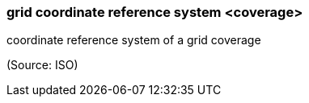 === grid coordinate reference system <coverage>

coordinate reference system of a grid coverage

(Source: ISO)

